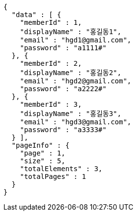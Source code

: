 [source,options="nowrap"]
----
{
  "data" : [ {
    "memberId" : 1,
    "displayName" : "홍길동1",
    "email" : "hgd1@gmail.com",
    "password" : "a1111#"
  }, {
    "memberId" : 2,
    "displayName" : "홍길동2",
    "email" : "hgd2@gmail.com",
    "password" : "a2222#"
  }, {
    "memberId" : 3,
    "displayName" : "홍길동3",
    "email" : "hgd3@gmail.com",
    "password" : "a3333#"
  } ],
  "pageInfo" : {
    "page" : 1,
    "size" : 5,
    "totalElements" : 3,
    "totalPages" : 1
  }
}
----